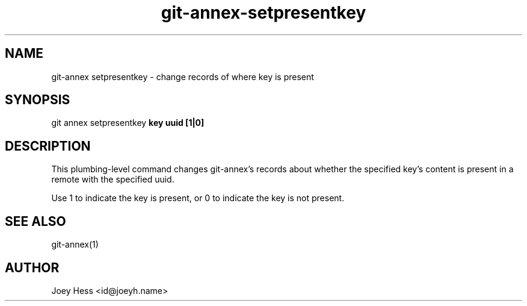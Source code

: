 .TH git-annex-setpresentkey 1
.SH NAME
git\-annex setpresentkey \- change records of where key is present
.PP
.SH SYNOPSIS
git annex setpresentkey \fBkey uuid [1|0]\fP
.PP
.SH DESCRIPTION
This plumbing\-level command changes git\-annex's records about whether
the specified key's content is present in a remote with the specified uuid.
.PP
Use 1 to indicate the key is present, or 0 to indicate the key is
not present.
.PP
.SH SEE ALSO
git\-annex(1)
.PP
.SH AUTHOR
Joey Hess <id@joeyh.name>
.PP
.PP

